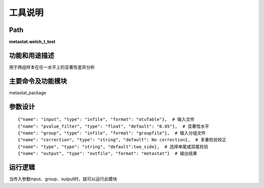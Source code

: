 工具说明
==========================

Path
-----------

**metastat.welch_t_test**

功能和用途描述
-----------------------------------

用于两组样本在任一水平上的显著性差异分析

主要命令及功能模块
-----------------------------------

metastat_package


参数设计
-----------------------------------

::

            {"name": "input", "type": "infile", "format": "otuTable"},  # 输入文件
            {"name": "pvalue_filter", "type": "float", "default": "0.05"},  # 显著性水平
            {"name": "group", "type": "infile", "format": "groupfile"},  # 输入分组文件
            {"name": "correction", "type": "string", "default": No correction},  # 多重检验校正
            {"name": "type", "type": "string", "default":two_side},  # 选择单尾或双尾检验
            {"name": "output", "type": "outfile", "format": "metastat"}  # 输出结果


运行逻辑
-----------------------------------
当传入参数input、group、output时，就可以运行此模块
